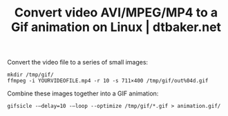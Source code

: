 :PROPERTIES:
:ID:       645b0d61-cf11-4e48-9483-c790968c22d0
:ROAM_REFS: https://dtbaker.net/blog/convert-video-avi-mpeg-mp4-to-a-gif-animation-on-linux/
:END:
#+TITLE: Convert video AVI/MPEG/MP4 to a Gif animation on Linux | dtbaker.net

Convert the video file to a series of small images:

#+begin_src shell
mkdir /tmp/gif/
ffmpeg -i YOURVIDEOFILE.mp4 -r 10 -s 711×400 /tmp/gif/out%04d.gif
#+end_src

Combine these images together into a GIF animation:

#+begin_src shell
gifsicle -–delay=10 -–loop --optimize /tmp/gif/*.gif > animation.gif/
#+end_src
